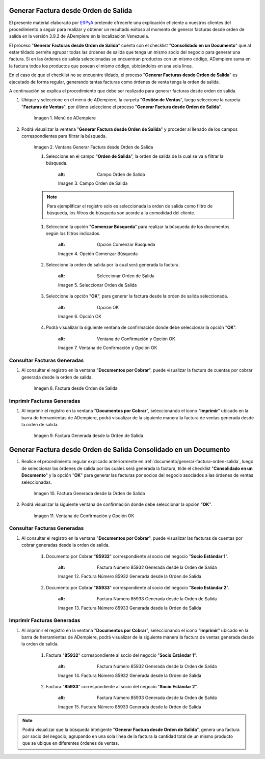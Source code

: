 .. _ERPyA: http://erpya.com
.. _documento/generar-factura-orden-salida:

**Generar Factura desde Orden de Salida**
=========================================

El presente material elaborado por `ERPyA`_ pretende ofrecerle una explicación eficiente a nuestros clientes del procedimiento a seguir para realizar y obtener un resultado exitoso al momento de generar facturas desde orden de salida en la versión 3.9.2 de ADempiere en la localización Venezuela.

El proceso "**Generar Facturas desde Orden de Salida**" cuenta con el checklist "**Consolidado en un Documento**" que al estar tildado permite agrupar todas las órdenes de salida que tenga un mismo socio del negocio para generar una factura. Si en las órdenes de salida seleccionadas se encuentran productos con un mismo código, ADempiere suma en la factura todos los productos que posean el mismo código, ubicándolos en una sola línea.

En el caso de que el checklist no se encuentre tildado, el proceso "**Generar Facturas desde Orden de Salida**" es ejecutado de forma regular, generando tantas facturas como órdenes de venta tenga la orden de salida.

A continuación se explica el procedimiento que debe ser realizado para generar facturas desde orden de salida.

#. Ubique y seleccione en el menú de ADempiere, la carpeta "**Gestión de Ventas**", luego seleccione la carpeta "**Facturas de Ventas**", por último seleccione el proceso "**Generar Factura desde Orden de Salida**".
    
    .. figure:: resources/menu.png
       :alt: Menú de ADempiere
    
    Imagen 1. Menú de ADempiere

#. Podrá visualizar la ventana "**Generar Factura desde Orden de Salida**" y proceder al llenado de los campos correspondientes para filtrar la búsqueda.

    .. figure:: resources/ventana.png
       :alt: Generar Factura desde Orden de Salida

    Imagen 2. Ventana Generar Factura desde Orden de Salida

    #. Seleccione en el campo "**Orden de Salida**", la orden de salida de la cual se va a filtrar la búsqueda.

        .. figure:: resources/salida.png
        :alt: Campo Orden de Salida

        Imagen 3. Campo Orden de Salida

    .. note::

        Para ejemplificar el registro solo es seleccionada la orden de salida como filtro de búsqueda, los filtros de búsqueda son acorde a la comodidad del cliente.

    #. Seleccione la opción "**Comenzar Búsqueda**" para realizar la búsqueda de los documentos según los filtros indicados.

        .. figure:: resources/busq.png
        :alt: Opción Comenzar Búsqueda

        Imagen 4. Opción Comenzar Búsqueda

    #. Seleccione la orden de salida por la cual será generada la factura.

        .. figure:: resources/seleccionar.png
        :alt: Seleccionar Orden de Salida

        Imagen 5. Seleccionar Orden de Salida

    #. Seleccione la opción "**OK**", para generar la factura desde la orden de salida seleccionada.

        .. figure:: resources/opcionOk.png
        :alt: Opción OK 

        Imagen 6. Opción OK

    #. Podrá visualizar la siguiente ventana de confirmación donde debe seleccionar la opción "**OK**".

        .. figure:: resources/resultado.png
        :alt: Ventana de Confirmación y Opción OK

        Imagen 7. Ventana de Confirmación y Opción OK

**Consultar Facturas Generadas**
--------------------------------

#. Al consultar el registro en la ventana "**Documentos por Cobrar**", puede visualizar la factura de cuentas por cobrar generada desde la orden de salida.

    .. figure:: resources/factura.png
       :alt: Factura desde Orden de Salida

    Imagen 8. Factura desde Orden de Salida

**Imprimir Facturas Generadas**
-------------------------------

#. Al imprimir el registro en la ventana "**Documentos por Cobrar**", seleccionando el icono "**Imprimir**" ubicado en la barra de herramientas de ADempiere, podrá visualizar de la siguiente manera la factura de ventas generada desde la orden de salida. 

    .. figure:: resources/factura2.png
       :alt: Factura Generada desde la Orden de Salida

    Imagen 9. Factura Generada desde la Orden de Salida

**Generar Factura desde Orden de Salida Consolidado en un Documento**
=====================================================================

#. Realice el procedimiento regular explicado anteriormente en :ref:`documento/generar-factura-orden-salida`, luego de seleccionar las órdenes de salida por las cuales será generada la factura, tilde el checklist "**Consolidado en un Documento**" y la opción "**OK**" para generar las facturas por socios del negocio asociados a las órdenes de ventas seleccionadas.

    .. figure:: resources/check.png
       :alt: Factura Generada desde la Orden de Salida

    Imagen 10. Factura Generada desde la Orden de Salida

#. Podrá visualizar la siguiente ventana de confirmación donde debe seleccionar la opción "**OK**".

    .. figure:: resources/resultado2.png
       :alt: Ventana de Confirmación y Opción OK

    Imagen 11. Ventana de Confirmación y Opción OK

**Consultar Facturas Generadas**
--------------------------------

#. Al consultar el registro en la ventana "**Documentos por Cobrar**", puede visualizar las facturas de cuentas por cobrar generadas desde la orden de salida.

    #. Documento por Cobrar "**85932**" correspondiente al socio del negocio "**Socio Estándar 1**".

        .. figure:: resources/factura3.png
        :alt: Factura Número 85932 Generada desde la Orden de Salida

        Imagen 12. Factura Número 85932 Generada desde la Orden de Salida

    #. Documento por Cobrar "**85933**" correspondiente al socio del negocio "**Socio Estándar 2**".

        .. figure:: resources/factura4.png
        :alt: Factura Número 85933 Generada desde la Orden de Salida

        Imagen 13. Factura Número 85933 Generada desde la Orden de Salida

**Imprimir Facturas Generadas**
-------------------------------

#. Al imprimir el registro en la ventana "**Documentos por Cobrar**", seleccionando el icono "**Imprimir**" ubicado en la barra de herramientas de ADempiere, podrá visualizar de la siguiente manera la factura de ventas generada desde la orden de salida. 

    #. Factura "**85932**" correspondiente al socio del negocio "**Socio Estándar 1**".

        .. figure:: resources/factura5.png
        :alt: Factura Número 85932 Generada desde la Orden de Salida

        Imagen 14. Factura Número 85932 Generada desde la Orden de Salida

    #. Factura "**85933**" correspondiente al socio del negocio "**Socio Estándar 2**".

        .. figure:: resources/factura6.png
        :alt: Factura Número 85933 Generada desde la Orden de Salida

        Imagen 15. Factura Número 85933 Generada desde la Orden de Salida

.. note::

    Podrá visualizar que la búsqueda inteligente "**Generar Factura desde Orden de Salida**", genera una factura por socio del negocio; agrupando en una sola línea de la factura la cantidad total de un mismo producto que se ubique en diferentes órdenes de ventas.